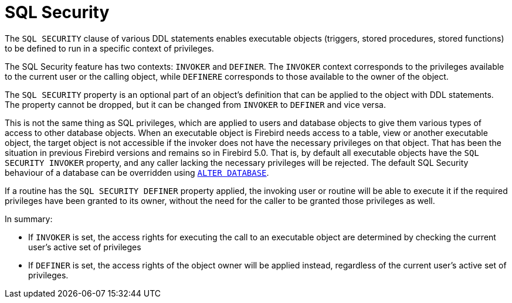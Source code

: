 [[fblangref50-security-sql-security]]
= SQL Security

The `SQL SECURITY` clause of various DDL statements enables executable objects (triggers, stored procedures, stored functions) to be defined to run in a specific context of privileges.

The SQL Security feature has two contexts: `INVOKER` and `DEFINER`.
The `INVOKER` context corresponds to the privileges available to the current user or the calling object, while `DEFINERE` corresponds to those available to the owner of the object.

The `SQL SECURITY` property is an optional part of an object's definition that can be applied to the object with DDL statements.
The property cannot be dropped, but it can be changed from `INVOKER` to `DEFINER` and vice versa.

This is not the same thing as SQL privileges, which are applied to users and database objects to give them various types of access to other database objects.
When an executable object is Firebird needs access to a table, view or another executable object, the target object is not accessible if the invoker does not have the necessary privileges on that object.
That has been the situation in previous Firebird versions and remains so in Firebird 5.0.
That is, by default all executable objects have the `SQL SECURITY INVOKER` property, and any caller lacking the necessary privileges will be rejected.
The default SQL Security behaviour of a database can be overridden using <<fblangref50-ddl-db-alter,`ALTER DATABASE`>>.

If a routine has the `SQL SECURITY DEFINER` property applied, the invoking user or routine will be able to execute it if the required privileges have been granted to its owner, without the need for the caller to be granted those privileges as well.

In summary:

* If `INVOKER` is set, the access rights for executing the call to an executable object are determined by checking the current user's active set of privileges
* If `DEFINER` is set, the access rights of the object owner will be applied instead, regardless of the current user's active set of privileges.
